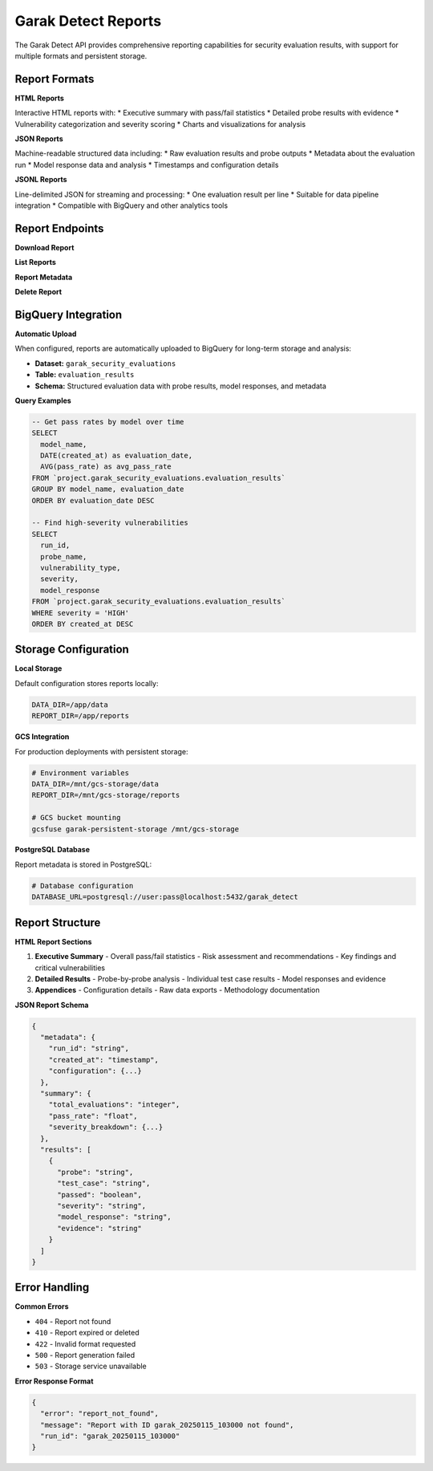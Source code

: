 Garak Detect Reports
===================

The Garak Detect API provides comprehensive reporting capabilities for security evaluation results, with support for multiple formats and persistent storage.

Report Formats
--------------

**HTML Reports**

Interactive HTML reports with:
* Executive summary with pass/fail statistics
* Detailed probe results with evidence
* Vulnerability categorization and severity scoring
* Charts and visualizations for analysis

**JSON Reports**

Machine-readable structured data including:
* Raw evaluation results and probe outputs
* Metadata about the evaluation run
* Model response data and analysis
* Timestamps and configuration details

**JSONL Reports**

Line-delimited JSON for streaming and processing:
* One evaluation result per line
* Suitable for data pipeline integration
* Compatible with BigQuery and other analytics tools

Report Endpoints
----------------

**Download Report**

.. http:get:: /reports/(run_id)/(format)

   Download a completed evaluation report

   :param run_id: The unique identifier for the evaluation run
   :param format: Report format (html, json, jsonl)

   **Example Request:**
   
   .. code-block:: http

      GET /reports/garak_20250115_103000/html HTTP/1.1
      Host: your-detect-domain.com

   **Response:**
   
   Returns the report file with appropriate content-type headers

**List Reports**

.. http:get:: /reports

   List all available reports for the authenticated user

   **Query Parameters:**
   
   * ``limit`` (optional): Maximum number of reports to return (default: 50)
   * ``offset`` (optional): Pagination offset (default: 0)
   * ``status`` (optional): Filter by report status (completed, failed, running)

   **Response:**
   
   .. code-block:: json

      {
        "reports": [
          {
            "run_id": "garak_20250115_103000",
            "created_at": "2025-01-15T10:30:00Z",
            "completed_at": "2025-01-15T10:45:00Z",
            "status": "completed",
            "model_name": "http://localhost:8000/v1/chat/completions",
            "probes": ["promptinject", "jailbreak"],
            "total_evaluations": 100,
            "failed_evaluations": 15,
            "pass_rate": 85.0,
            "formats": ["html", "json", "jsonl"]
          }
        ],
        "total": 1,
        "limit": 50,
        "offset": 0
      }

**Report Metadata**

.. http:get:: /reports/(run_id)/metadata

   Get metadata about a specific report

   :param run_id: The unique identifier for the evaluation run

   **Response:**
   
   .. code-block:: json

      {
        "run_id": "garak_20250115_103000",
        "created_at": "2025-01-15T10:30:00Z",
        "completed_at": "2025-01-15T10:45:00Z",
        "status": "completed",
        "configuration": {
          "model_type": "rest",
          "model_name": "http://localhost:8000/v1/chat/completions",
          "probes": ["promptinject", "jailbreak"],
          "generations": 10,
          "parallel": 1
        },
        "results_summary": {
          "total_evaluations": 100,
          "passed_evaluations": 85,
          "failed_evaluations": 15,
          "pass_rate": 85.0,
          "high_severity_issues": 3,
          "medium_severity_issues": 7,
          "low_severity_issues": 5
        },
        "file_info": {
          "html_size": "2.1MB",
          "json_size": "892KB",
          "jsonl_size": "1.3MB"
        }
      }

**Delete Report**

.. http:delete:: /reports/(run_id)

   Delete a report and all associated files

   :param run_id: The unique identifier for the evaluation run

   **Response:**
   
   .. code-block:: json

      {
        "message": "Report deleted successfully",
        "run_id": "garak_20250115_103000"
      }

BigQuery Integration
--------------------

**Automatic Upload**

When configured, reports are automatically uploaded to BigQuery for long-term storage and analysis:

* **Dataset:** ``garak_security_evaluations``
* **Table:** ``evaluation_results``
* **Schema:** Structured evaluation data with probe results, model responses, and metadata

**Query Examples**

.. code-block:: sql

   -- Get pass rates by model over time
   SELECT 
     model_name,
     DATE(created_at) as evaluation_date,
     AVG(pass_rate) as avg_pass_rate
   FROM `project.garak_security_evaluations.evaluation_results`
   GROUP BY model_name, evaluation_date
   ORDER BY evaluation_date DESC

   -- Find high-severity vulnerabilities
   SELECT 
     run_id,
     probe_name,
     vulnerability_type,
     severity,
     model_response
   FROM `project.garak_security_evaluations.evaluation_results`
   WHERE severity = 'HIGH'
   ORDER BY created_at DESC

Storage Configuration
---------------------

**Local Storage**

Default configuration stores reports locally:

.. code-block:: bash

   DATA_DIR=/app/data
   REPORT_DIR=/app/reports

**GCS Integration**

For production deployments with persistent storage:

.. code-block:: bash

   # Environment variables
   DATA_DIR=/mnt/gcs-storage/data
   REPORT_DIR=/mnt/gcs-storage/reports
   
   # GCS bucket mounting
   gcsfuse garak-persistent-storage /mnt/gcs-storage

**PostgreSQL Database**

Report metadata is stored in PostgreSQL:

.. code-block:: bash

   # Database configuration
   DATABASE_URL=postgresql://user:pass@localhost:5432/garak_detect

Report Structure
----------------

**HTML Report Sections**

1. **Executive Summary**
   - Overall pass/fail statistics
   - Risk assessment and recommendations
   - Key findings and critical vulnerabilities

2. **Detailed Results**
   - Probe-by-probe analysis
   - Individual test case results
   - Model responses and evidence

3. **Appendices**
   - Configuration details
   - Raw data exports
   - Methodology documentation

**JSON Report Schema**

.. code-block:: json

   {
     "metadata": {
       "run_id": "string",
       "created_at": "timestamp",
       "configuration": {...}
     },
     "summary": {
       "total_evaluations": "integer",
       "pass_rate": "float",
       "severity_breakdown": {...}
     },
     "results": [
       {
         "probe": "string",
         "test_case": "string",
         "passed": "boolean",
         "severity": "string",
         "model_response": "string",
         "evidence": "string"
       }
     ]
   }

Error Handling
--------------

**Common Errors**

* ``404`` - Report not found
* ``410`` - Report expired or deleted
* ``422`` - Invalid format requested
* ``500`` - Report generation failed
* ``503`` - Storage service unavailable

**Error Response Format**

.. code-block:: json

   {
     "error": "report_not_found",
     "message": "Report with ID garak_20250115_103000 not found",
     "run_id": "garak_20250115_103000"
   }